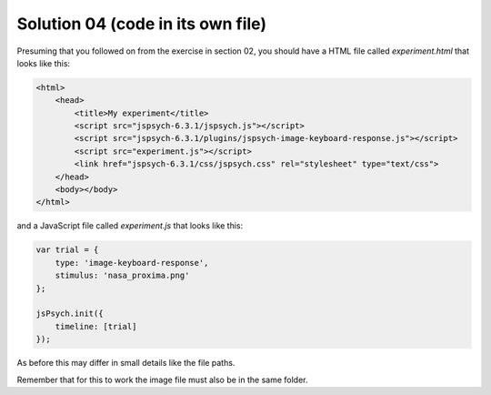 .. _separatefile04:

Solution 04 (code in its own file)
==================================

Presuming that you followed on from the exercise in section 02, you should
have a HTML file called `experiment.html` that looks like this:

.. code:: html

  <html>
      <head>
          <title>My experiment</title>
          <script src="jspsych-6.3.1/jspsych.js"></script>
          <script src="jspsych-6.3.1/plugins/jspsych-image-keyboard-response.js"></script>
          <script src="experiment.js"></script>
          <link href="jspsych-6.3.1/css/jspsych.css" rel="stylesheet" type="text/css">
      </head>
      <body></body>
  </html>

and a JavaScript file called `experiment.js` that looks like this:

.. code:: javascript

    var trial = {
        type: 'image-keyboard-response',
        stimulus: 'nasa_proxima.png'
    };

    jsPsych.init({
        timeline: [trial]
    });

As before this may differ in small details like the file paths.

Remember that for this to work the image file must also be in the same folder.
